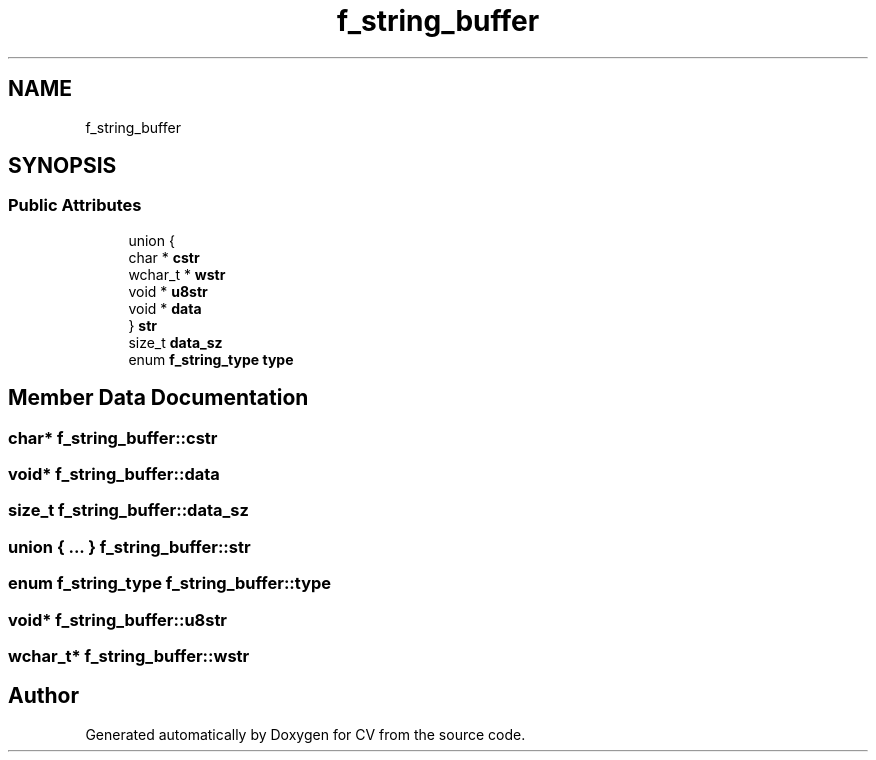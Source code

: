 .TH "f_string_buffer" 3 "Wed Jan 19 2022" "Version v1.0" "CV" \" -*- nroff -*-
.ad l
.nh
.SH NAME
f_string_buffer
.SH SYNOPSIS
.br
.PP
.SS "Public Attributes"

.in +1c
.ti -1c
.RI "union {"
.br
.ti -1c
.RI "   char * \fBcstr\fP"
.br
.ti -1c
.RI "   wchar_t * \fBwstr\fP"
.br
.ti -1c
.RI "   void * \fBu8str\fP"
.br
.ti -1c
.RI "   void * \fBdata\fP"
.br
.ti -1c
.RI "} \fBstr\fP"
.br
.ti -1c
.RI "size_t \fBdata_sz\fP"
.br
.ti -1c
.RI "enum \fBf_string_type\fP \fBtype\fP"
.br
.in -1c
.SH "Member Data Documentation"
.PP 
.SS "char* f_string_buffer::cstr"

.SS "void* f_string_buffer::data"

.SS "size_t f_string_buffer::data_sz"

.SS "union  { \&.\&.\&. }  f_string_buffer::str"

.SS "enum \fBf_string_type\fP f_string_buffer::type"

.SS "void* f_string_buffer::u8str"

.SS "wchar_t* f_string_buffer::wstr"


.SH "Author"
.PP 
Generated automatically by Doxygen for CV from the source code\&.
